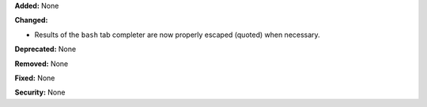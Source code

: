 **Added:** None

**Changed:**

* Results of the ``bash`` tab completer are now properly escaped (quoted) when necessary.

**Deprecated:** None

**Removed:** None

**Fixed:** None

**Security:** None
